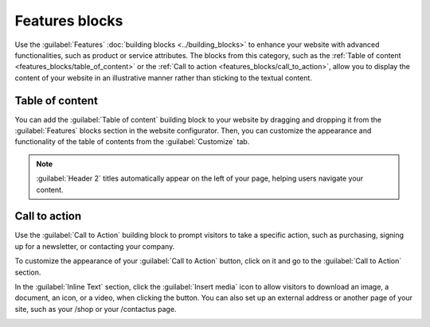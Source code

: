 ===============
Features blocks
===============

Use the :guilabel:`Features` :doc:`building blocks <../building_blocks>` to enhance your website
with advanced functionalities, such as product or service attributes. The blocks from this category,
such as the :ref:`Table of content <features_blocks/table_of_content>` or the :ref:`Call to action
<features_blocks/call_to_action>`, allow you to display the content of your website in an
illustrative manner rather than sticking to the textual content.

.. image:: features_blocks/features_blocks.png
   :alt: The features blocks available in the website builder.

.. _features_blocks/table_of_content:

Table of content
================

You can add the :guilabel:`Table of content` building block to your website by dragging and dropping
it from the :guilabel:`Features` blocks section in the website configurator. Then, you can customize
the appearance and functionality of the table of contents from the :guilabel:`Customize` tab.

.. note::
   :guilabel:`Header 2` titles automatically appear on the left of your page, helping users navigate
   your content.

.. image:: features_blocks/table_of_content.png
   :alt: Displaying the table of content building block.

.. _features_blocks/call_to_action:

Call to action
==============

Use the :guilabel:`Call to Action` building block to prompt visitors to take a specific action, such
as purchasing, signing up for a newsletter, or contacting your company.

To customize the appearance of your :guilabel:`Call to Action` button, click on it and go to the
:guilabel:`Call to Action` section.

In the :guilabel:`Inline Text` section, click the :guilabel:`Insert media` icon to allow visitors to
download an image, a document, an icon, or a video, when clicking the button. You can also set up an
external address or another page of your site, such as your /shop or your /contactus page.

.. image:: features_blocks/call_to_action.png
   :alt: Edit the link of the call to action button.
